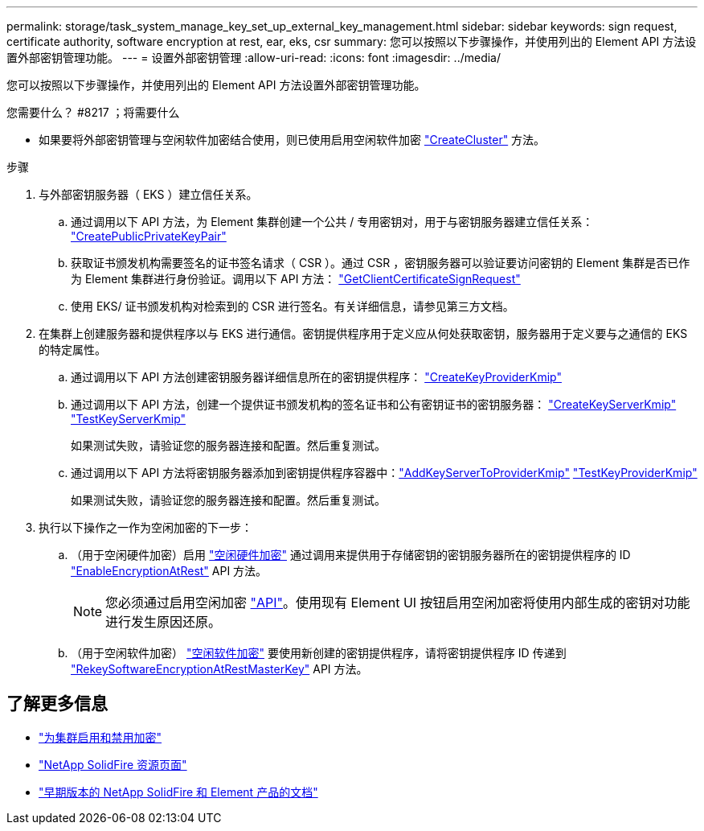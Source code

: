 ---
permalink: storage/task_system_manage_key_set_up_external_key_management.html 
sidebar: sidebar 
keywords: sign request, certificate authority, software encryption at rest, ear, eks, csr 
summary: 您可以按照以下步骤操作，并使用列出的 Element API 方法设置外部密钥管理功能。 
---
= 设置外部密钥管理
:allow-uri-read: 
:icons: font
:imagesdir: ../media/


[role="lead"]
您可以按照以下步骤操作，并使用列出的 Element API 方法设置外部密钥管理功能。

.您需要什么？ #8217 ；将需要什么
* 如果要将外部密钥管理与空闲软件加密结合使用，则已使用启用空闲软件加密 link:../api/reference_element_api_createcluster.html["CreateCluster"] 方法。


.步骤
. 与外部密钥服务器（ EKS ）建立信任关系。
+
.. 通过调用以下 API 方法，为 Element 集群创建一个公共 / 专用密钥对，用于与密钥服务器建立信任关系： link:../api/reference_element_api_createpublicprivatekeypair.html["CreatePublicPrivateKeyPair"]
.. 获取证书颁发机构需要签名的证书签名请求（ CSR ）。通过 CSR ，密钥服务器可以验证要访问密钥的 Element 集群是否已作为 Element 集群进行身份验证。调用以下 API 方法： link:../api/reference_element_api_getclientcertificatesignrequest.html["GetClientCertificateSignRequest"]
.. 使用 EKS/ 证书颁发机构对检索到的 CSR 进行签名。有关详细信息，请参见第三方文档。


. 在集群上创建服务器和提供程序以与 EKS 进行通信。密钥提供程序用于定义应从何处获取密钥，服务器用于定义要与之通信的 EKS 的特定属性。
+
.. 通过调用以下 API 方法创建密钥服务器详细信息所在的密钥提供程序： link:../api/reference_element_api_createkeyproviderkmip.html["CreateKeyProviderKmip"]
.. 通过调用以下 API 方法，创建一个提供证书颁发机构的签名证书和公有密钥证书的密钥服务器： link:../api/reference_element_api_createkeyserverkmip.html["CreateKeyServerKmip"]
link:../api/reference_element_api_testkeyserverkmip.html["TestKeyServerKmip"]
+
如果测试失败，请验证您的服务器连接和配置。然后重复测试。

.. 通过调用以下 API 方法将密钥服务器添加到密钥提供程序容器中：link:../api/reference_element_api_addkeyservertoproviderkmip.html["AddKeyServerToProviderKmip"]
link:../api/reference_element_api_testkeyproviderkmip.html["TestKeyProviderKmip"]
+
如果测试失败，请验证您的服务器连接和配置。然后重复测试。



. 执行以下操作之一作为空闲加密的下一步：
+
.. （用于空闲硬件加密）启用 link:../concepts/concept_solidfire_concepts_security.html["空闲硬件加密"] 通过调用来提供用于存储密钥的密钥服务器所在的密钥提供程序的 ID link:../api/reference_element_api_enableencryptionatrest.html["EnableEncryptionAtRest"] API 方法。
+

NOTE: 您必须通过启用空闲加密 link:../api/reference_element_api_enableencryptionatrest.html["API"]。使用现有 Element UI 按钮启用空闲加密将使用内部生成的密钥对功能进行发生原因还原。

.. （用于空闲软件加密） link:../concepts/concept_solidfire_concepts_security.html["空闲软件加密"] 要使用新创建的密钥提供程序，请将密钥提供程序 ID 传递到 link:../api/reference_element_api_rekeysoftwareencryptionatrestmasterkey.html["RekeySoftwareEncryptionAtRestMasterKey"] API 方法。




[discrete]
== 了解更多信息

* link:task_system_manage_cluster_enable_and_disable_encryption_for_a_cluster.html["为集群启用和禁用加密"]
* https://www.netapp.com/data-storage/solidfire/documentation/["NetApp SolidFire 资源页面"^]
* https://docs.netapp.com/sfe-122/topic/com.netapp.ndc.sfe-vers/GUID-B1944B0E-B335-4E0B-B9F1-E960BF32AE56.html["早期版本的 NetApp SolidFire 和 Element 产品的文档"^]

